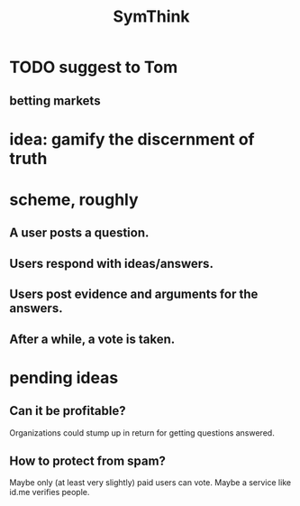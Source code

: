 :PROPERTIES:
:ID:       de807e7b-854f-4670-a699-f89e1b42c63d
:END:
#+title: SymThink
* TODO suggest to Tom
** betting markets
* idea: gamify the discernment of truth
* scheme, roughly
** A user posts a question.
** Users respond with ideas/answers.
** Users post evidence and arguments for the answers.
** After a while, a vote is taken.
* pending ideas
** Can it be profitable?
   Organizations could stump up in return for getting questions answered.
** How to protect from spam?
   Maybe only (at least very slightly) paid users can vote.
   Maybe a service like id.me verifies people.
